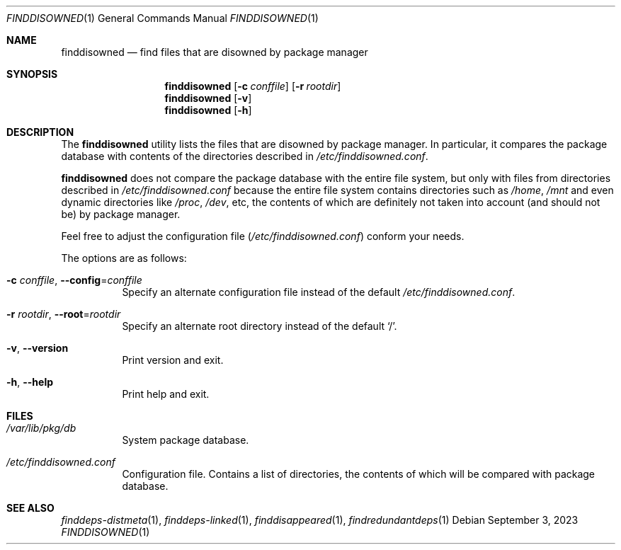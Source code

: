 .\" finddisowned(1) manual page
.\" See COPYING and COPYRIGHT files for corresponding information.
.Dd September 3, 2023
.Dt FINDDISOWNED 1
.Os
.\" ==================================================================
.Sh NAME
.Nm finddisowned
.Nd find files that are disowned by package manager
.\" ==================================================================
.Sh SYNOPSIS
.Nm finddisowned
.Op Fl c Ar conffile
.Op Fl r Ar rootdir
.Nm
.Op Fl v
.Nm
.Op Fl h
.\" ==================================================================
.Sh DESCRIPTION
The
.Nm
utility
lists the files that are disowned by package manager.
In particular, it compares the package database with contents of the
directories described in
.Pa /etc/finddisowned.conf .
.Pp
.Nm
does not compare the package database with the entire file system, but
only with files from directories described in
.Pa /etc/finddisowned.conf
because the entire file system contains directories such as
.Pa /home ,
.Pa /mnt
and even dynamic directories like
.Pa /proc ,
.Pa /dev ,
etc, the contents of which are definitely not taken into account (and
should not be) by package manager.
.Pp
Feel free to adjust the configuration file
.Pq Pa /etc/finddisowned.conf
conform your needs.
.Pp
The options are as follows:
.Bl -tag -width Ds
.It Fl c Ar conffile , Fl \&-config Ns = Ns Ar conffile
Specify an alternate configuration file instead of the default
.Pa /etc/finddisowned.conf .
.It Fl r Ar rootdir , Fl \&-root Ns = Ns Ar rootdir
Specify an alternate root directory instead of the default
.Ql / .
.It Fl v , Fl \&-version
Print version and exit.
.It Fl h , Fl \&-help
Print help and exit.
.El
.\" ==================================================================
.Sh FILES
.Bl -tag -width Ds
.It Pa /var/lib/pkg/db
System package database.
.It Pa /etc/finddisowned.conf
Configuration file.
Contains a list of directories, the contents of which will be compared
with package database.
.El
.\" ==================================================================
.Sh SEE ALSO
.Xr finddeps-distmeta 1 ,
.Xr finddeps-linked 1 ,
.Xr finddisappeared 1 ,
.Xr findredundantdeps 1
.\" vim: cc=72 tw=70
.\" End of file.
